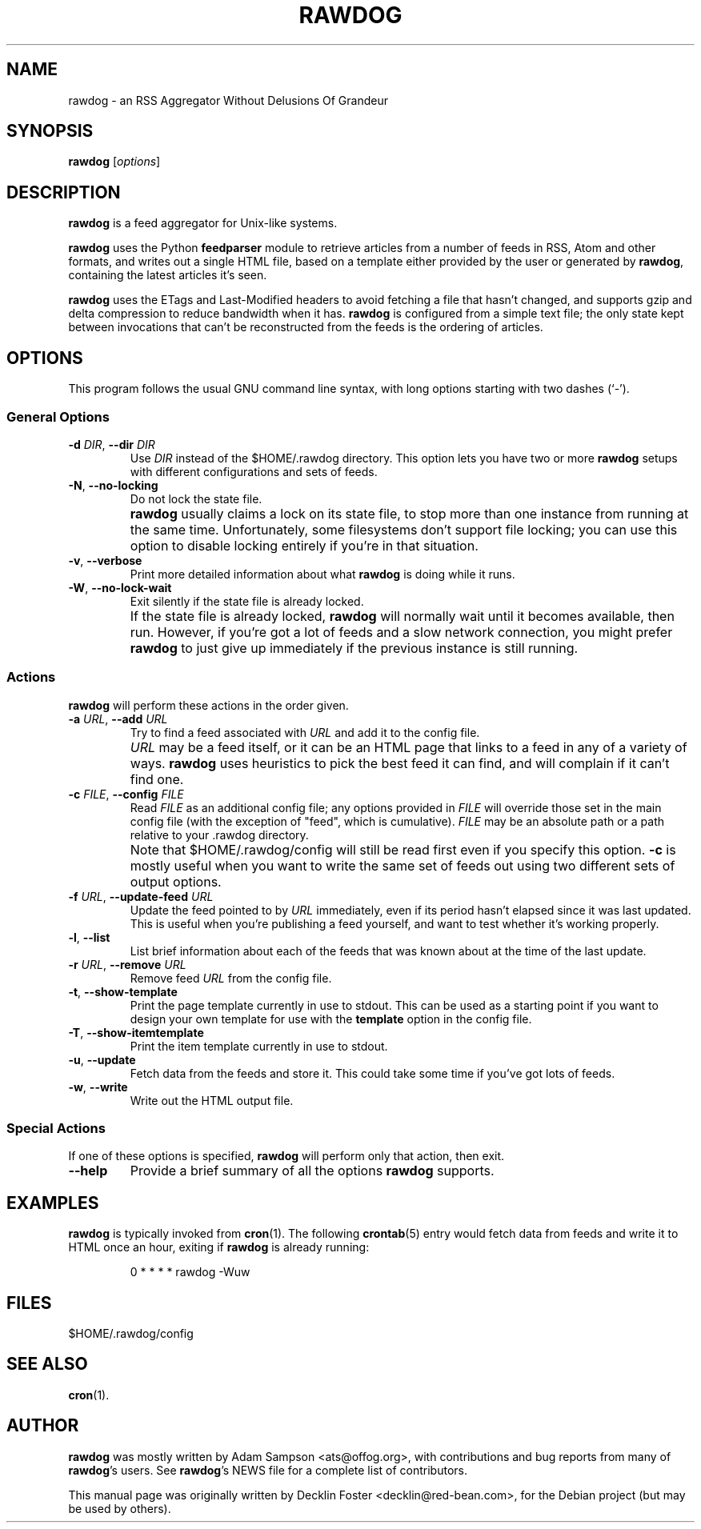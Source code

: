 .TH RAWDOG 1
.SH NAME
rawdog \- an RSS Aggregator Without Delusions Of Grandeur
.SH SYNOPSIS
.B rawdog
.RI [ options ]
.SH DESCRIPTION
\fBrawdog\fP is a feed aggregator for Unix-like systems.
.PP
\fBrawdog\fP uses the Python \fBfeedparser\fP module to retrieve
articles from a number of feeds in RSS, Atom and other formats, and
writes out a single HTML file, based on a template either provided by
the user or generated by \fBrawdog\fP, containing the latest articles
it's seen.
.PP
\fBrawdog\fP uses the ETags and Last-Modified headers to avoid fetching
a file that hasn't changed, and supports gzip and delta compression to
reduce bandwidth when it has.
\fBrawdog\fP is configured from a simple text file; the only state kept
between invocations that can't be reconstructed from the feeds is the
ordering of articles.
.SH OPTIONS
This program follows the usual GNU command line syntax, with long
options starting with two dashes (`\-').
.SS General Options
.TP
\fB\-d\fP \fIDIR\fP, \fB\-\-dir\fP \fIDIR\fP
Use \fIDIR\fP instead of the $HOME/.rawdog directory.
This option lets you have two or more \fBrawdog\fP setups with different
configurations and sets of feeds.
.TP
\fB\-N\fP, \fB\-\-no\-locking\fP
Do not lock the state file.
.IP ""
\fBrawdog\fP usually claims a lock on its state file, to stop more than
one instance from running at the same time.
Unfortunately, some filesystems don't support file locking; you can use
this option to disable locking entirely if you're in that situation.
.TP
\fB\-v\fP, \fB\-\-verbose\fP
Print more detailed information about what \fBrawdog\fP is doing while
it runs.
.TP
\fB\-W\fP, \fB\-\-no\-lock\-wait\fP
Exit silently if the state file is already locked.
.IP ""
If the state file is already locked, \fBrawdog\fP will normally wait
until it becomes available, then run.
However, if you're got a lot of feeds and a slow network connection, you
might prefer \fBrawdog\fP to just give up immediately if the previous
instance is still running.
.SS Actions
\fBrawdog\fP will perform these actions in the order given.
.TP
\fB\-a\fP \fIURL\fP, \fB\-\-add\fP \fIURL\fP
Try to find a feed associated with \fIURL\fP and add it to the config
file.
.IP ""
\fIURL\fP may be a feed itself, or it can be an HTML page that links to
a feed in any of a variety of ways.
\fBrawdog\fP uses heuristics to pick the best feed it can find, and will
complain if it can't find one.
.TP
\fB\-c\fP \fIFILE\fP, \fB\-\-config\fP \fIFILE\fP
Read \fIFILE\fP as an additional config file; any options provided in
\fIFILE\fP will override those set in the main config file (with the
exception of "feed", which is cumulative).
\fIFILE\fP may be an absolute path or a path relative to your .rawdog
directory.
.IP ""
Note that $HOME/.rawdog/config will still be read first even if you
specify this option.
\fB\-c\fP is mostly useful when you want to write the same set of feeds
out using two different sets of output options.
.TP
\fB\-f\fP \fIURL\fP, \fB\-\-update\-feed\fP \fIURL\fP
Update the feed pointed to by \fIURL\fP immediately, even if its period
hasn't elapsed since it was last updated.
This is useful when you're publishing a feed yourself, and want to test
whether it's working properly.
.TP
\fB\-l\fP, \fB\-\-list\fP
List brief information about each of the feeds that was known about at
the time of the last update.
.TP
\fB\-r\fP \fIURL\fP, \fB\-\-remove\fP \fIURL\fP
Remove feed \fIURL\fP from the config file.
.TP
\fB\-t\fP, \fB\-\-show\-template\fP
Print the page template currently in use to stdout.
This can be used as a starting point if you want to design your own
template for use with the \fBtemplate\fP option in the config file.
.TP
\fB\-T\fP, \fB\-\-show\-itemtemplate\fP
Print the item template currently in use to stdout.
.TP
\fB\-u\fP, \fB\-\-update\fP
Fetch data from the feeds and store it.
This could take some time if you've got lots of feeds.
.TP
\fB\-w\fP, \fB\-\-write\fP
Write out the HTML output file.
.SS Special Actions
If one of these options is specified, \fBrawdog\fP will perform only
that action, then exit.
.TP
\fB\-\-help\fP
Provide a brief summary of all the options \fBrawdog\fP supports.
.SH EXAMPLES
\fBrawdog\fP is typically invoked from
.BR cron (1).
The following
.BR crontab (5)
entry would fetch data from feeds and write it to HTML once an hour,
exiting if \fBrawdog\fP is already running:
.PP
.nf
.RS
0 * * * *  rawdog -Wuw
.RE
.fi
.SH FILES
$HOME/.rawdog/config
.SH SEE ALSO
.BR cron (1).
.SH AUTHOR
\fBrawdog\fP was mostly written by Adam Sampson <ats@offog.org>, with
contributions and bug reports from many of \fBrawdog\fP's users.
See \fBrawdog\fP's NEWS file for a complete list of contributors.
.PP
This manual page was originally written by Decklin Foster
<decklin@red\-bean.com>, for the Debian project (but may be used by
others).
